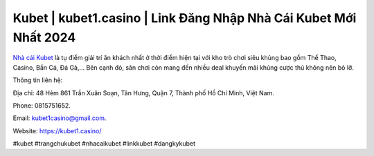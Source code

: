 Kubet | kubet1.casino | Link Đăng Nhập Nhà Cái Kubet Mới Nhất 2024
===================================

`Nhà cái Kubet <https://kubet1.casino/>`_ là tụ điểm giải trí ăn khách nhất ở thời điểm hiện tại với kho trò chơi siêu khủng bao gồm Thể Thao, Casino, Bắn Cá, Đá Gà,... Bên cạnh đó, sân chơi còn mang đến nhiều deal khuyến mãi khủng cược thủ không nên bỏ lỡ.

Thông tin liên hệ: 

Địa chỉ: 48 Hẻm 861 Trần Xuân Soạn, Tân Hưng, Quận 7, Thành phố Hồ Chí Minh, Việt Nam. 

Phone: 0815751652. 

Email: kubet1casino@gmail.com. 

Website: https://kubet1.casino/

#kubet #trangchukubet #nhacaikubet #linkkubet #dangkykubet
